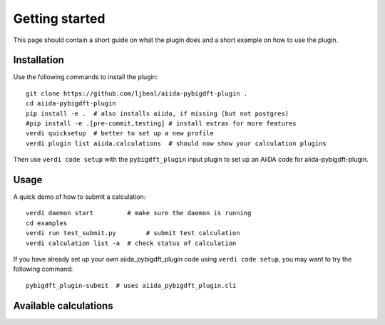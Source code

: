 ===============
Getting started
===============

This page should contain a short guide on what the plugin does and
a short example on how to use the plugin.

Installation
++++++++++++

Use the following commands to install the plugin::

    git clone https://github.com/ljbeal/aiida-pybigdft-plugin .
    cd aiida-pybigdft-plugin
    pip install -e .  # also installs aiida, if missing (but not postgres)
    #pip install -e .[pre-commit,testing] # install extras for more features
    verdi quicksetup  # better to set up a new profile
    verdi plugin list aiida.calculations  # should now show your calculation plugins

Then use ``verdi code setup`` with the ``pybigdft_plugin`` input plugin
to set up an AiiDA code for aiida-pybigdft-plugin.

Usage
+++++

A quick demo of how to submit a calculation::

    verdi daemon start         # make sure the daemon is running
    cd examples
    verdi run test_submit.py        # submit test calculation
    verdi calculation list -a  # check status of calculation

If you have already set up your own aiida_pybigdft_plugin code using
``verdi code setup``, you may want to try the following command::

    pybigdft_plugin-submit  # uses aiida_pybigdft_plugin.cli

Available calculations
++++++++++++++++++++++

.. aiida-calcjob:: DiffCalculation
    :module: aiida_pybigdft_plugin.calculations

